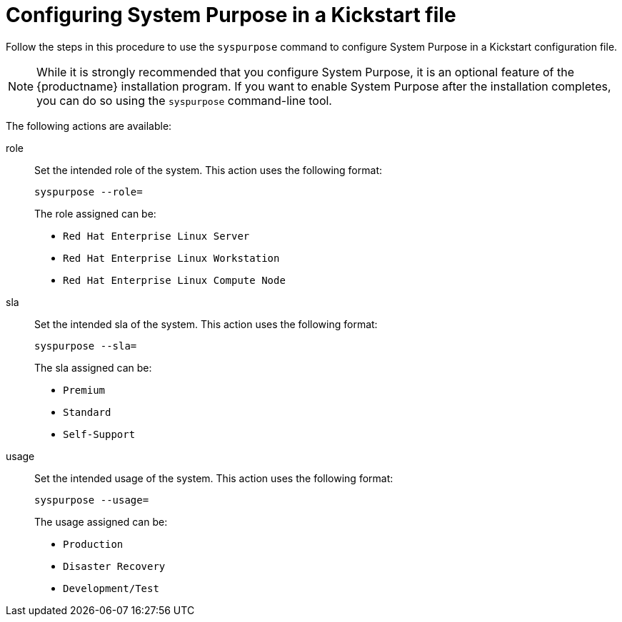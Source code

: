 [id="configuring-system-purpose-using-kickstart_{context}"]
= Configuring System Purpose in a Kickstart file

Follow the steps in this procedure to use the `syspurpose` command to configure System Purpose in a Kickstart configuration file.

[NOTE]
====
While it is strongly recommended that you configure System Purpose, it is an optional feature of the {productname} installation program.
If you want to enable System Purpose after the installation completes, you can do so using the `syspurpose` command-line tool.
====

The following actions are available:

role::

Set the intended role of the system. This action uses the following format:
+
[subs="quotes"]
----
syspurpose --role=
----
+
====

The role assigned can be:

* `Red Hat Enterprise Linux Server`
* `Red Hat Enterprise Linux Workstation`
* `Red Hat Enterprise Linux Compute Node`

====

sla::

Set the intended sla of the system. This action uses the following format:
+
[subs="quotes"]
----
syspurpose --sla=
----
+
====

The sla assigned can be:

* `Premium`
* `Standard`
* `Self-Support`

====

usage::

Set the intended usage of the system. This action uses the following format:
+
[subs="quotes"]
----
syspurpose --usage=
----
+
====

The usage assigned can be:

* `Production`
* `Disaster Recovery`
* `Development/Test`

====

////
The addon functionality is not fully implemented for RHEL8.0. and the section was removed as per BZ1688019
addon::
+
[WARNING]
====
The addon functionality is not available in {productname} {productnumber}.
====
+
Set additional layered products or features. To add multiple items specify [command]`--addon` multiple times, once per layered product or feature:
+
[subs="quotes"]
----
syspurpose --addon=
----
+
////
